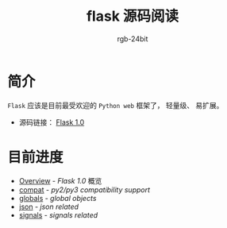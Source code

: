#+TITLE:      flask 源码阅读
#+AUTHOR:     rgb-24bit
#+EMAIL:      rgb-24bit@foxmail.com

* 简介
  ~Flask~ 应该是目前最受欢迎的 ~Python web~ 框架了， 轻量级、 易扩展。

  + 源码链接： [[https://github.com/pallets/flask/tree/1.0][Flask 1.0]]

* 目前进度
  + [[file:overview.org][Overview]] - /Flask 1.0/ 概览
  + [[file:compat.org][compat]] - /py2/py3 compatibility support/
  + [[file:globals.org][globals]] - /global objects/
  + [[file:json.org][json]] - /json related/
  + [[file:signals.org][signals]] - /signals related/
